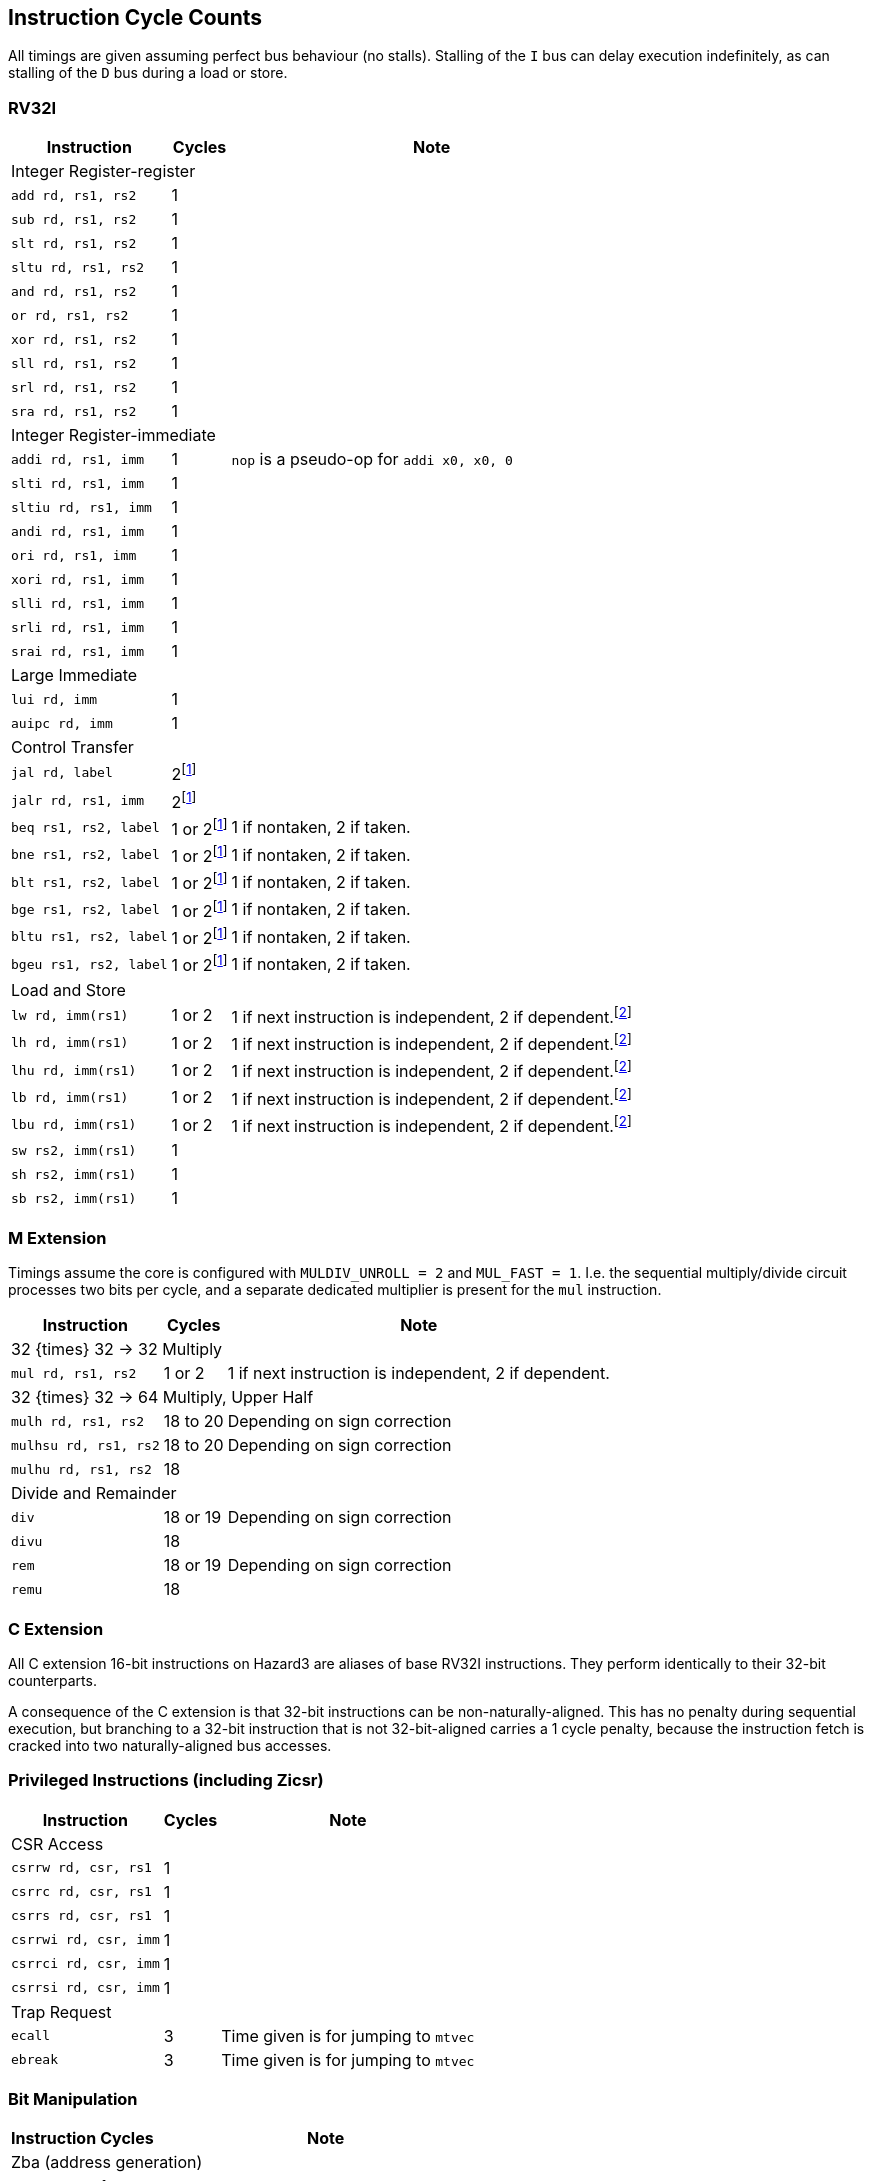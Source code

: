 == Instruction Cycle Counts

All timings are given assuming perfect bus behaviour (no stalls). Stalling of the `I` bus can delay execution indefinitely, as can stalling of the `D` bus during a load or store.

=== RV32I

[%autowidth.stretch, options="header"]
|===
| Instruction | Cycles | Note
3+| Integer Register-register
| `add rd, rs1, rs2` | 1 |
| `sub rd, rs1, rs2` | 1 |
| `slt rd, rs1, rs2` | 1 |
| `sltu rd, rs1, rs2` | 1 |
| `and rd, rs1, rs2` | 1 |
| `or rd, rs1, rs2` | 1 |
| `xor rd, rs1, rs2` | 1 |
| `sll rd, rs1, rs2` | 1 |
| `srl rd, rs1, rs2` | 1 |
| `sra rd, rs1, rs2` | 1 |
3+| Integer Register-immediate
| `addi rd, rs1, imm` | 1 | `nop` is a pseudo-op for `addi x0, x0, 0`
| `slti rd, rs1, imm` | 1 |
| `sltiu rd, rs1, imm` | 1 |
| `andi rd, rs1, imm` | 1 |
| `ori rd, rs1, imm` | 1 |
| `xori rd, rs1, imm` | 1 |
| `slli rd, rs1, imm` | 1 |
| `srli rd, rs1, imm` | 1 |
| `srai rd, rs1, imm` | 1 |
3+| Large Immediate
| `lui rd, imm` | 1 |
| `auipc rd, imm` | 1 |
3+| Control Transfer
| `jal rd, label` | 2footnote:unaligned_branch[A branch to a 32-bit instruction which is not 32-bit-aligned requires one additional cycle, because two naturally-aligned bus cycles are required to fetch the target instruction.]|
| `jalr rd, rs1, imm` | 2footnote:unaligned_branch[] |
| `beq rs1, rs2, label`| 1 or 2footnote:unaligned_branch[] | 1 if nontaken, 2 if taken.
| `bne rs1, rs2, label`| 1 or 2footnote:unaligned_branch[] | 1 if nontaken, 2 if taken.
| `blt rs1, rs2, label`| 1 or 2footnote:unaligned_branch[] | 1 if nontaken, 2 if taken.
| `bge rs1, rs2, label`| 1 or 2footnote:unaligned_branch[] | 1 if nontaken, 2 if taken.
| `bltu rs1, rs2, label`| 1 or 2footnote:unaligned_branch[] | 1 if nontaken, 2 if taken.
| `bgeu rs1, rs2, label`| 1 or 2footnote:unaligned_branch[] | 1 if nontaken, 2 if taken.
3+| Load and Store
| `lw rd, imm(rs1)` | 1 or 2 | 1 if next instruction is independent, 2 if dependent.footnote:data_dependency[If an instruction uses load data (from stage 3) in stage 2, a 1-cycle bubble is inserted after the load. Load-data to store-data dependency does not experience this, because the store data is used in stage 3. However, load-data to store-address (or e.g. load-to-add) does qualify.]
| `lh rd, imm(rs1)` | 1 or 2 | 1 if next instruction is independent, 2 if dependent.footnote:data_dependency[]
| `lhu rd, imm(rs1)` | 1 or 2 | 1 if next instruction is independent, 2 if dependent.footnote:data_dependency[]
| `lb rd, imm(rs1)` | 1 or 2 | 1 if next instruction is independent, 2 if dependent.footnote:data_dependency[]
| `lbu rd, imm(rs1)` | 1 or 2 | 1 if next instruction is independent, 2 if dependent.footnote:data_dependency[]
| `sw rs2, imm(rs1)` | 1 |
| `sh rs2, imm(rs1)` | 1 |
| `sb rs2, imm(rs1)` | 1 |
|===

=== M Extension

Timings assume the core is configured with `MULDIV_UNROLL = 2` and `MUL_FAST = 1`. I.e. the sequential multiply/divide circuit processes two bits per cycle, and a separate dedicated multiplier is present for the `mul` instruction.


[%autowidth.stretch, options="header"]
|===
| Instruction | Cycles | Note
3+| 32 {times} 32 -> 32 Multiply
| `mul rd, rs1, rs2` | 1 or 2 | 1 if next instruction is independent, 2 if dependent.
3+| 32 {times} 32 -> 64 Multiply, Upper Half
| `mulh rd, rs1, rs2` | 18 to 20 | Depending on sign correction
| `mulhsu rd, rs1, rs2` | 18 to 20 | Depending on sign correction
| `mulhu rd, rs1, rs2` | 18 |
3+| Divide and Remainder
| `div` | 18 or 19 | Depending on sign correction
| `divu` | 18 |
| `rem` | 18 or 19 | Depending on sign correction
| `remu` | 18 |
|===

=== C Extension

All C extension 16-bit instructions on Hazard3 are aliases of base RV32I instructions. They perform identically to their 32-bit counterparts.

A consequence of the C extension is that 32-bit instructions can be non-naturally-aligned. This has no penalty during sequential execution, but branching to a 32-bit instruction that is not 32-bit-aligned carries a 1 cycle penalty, because the instruction fetch is cracked into two naturally-aligned bus accesses.

=== Privileged Instructions (including Zicsr)

[%autowidth.stretch, options="header"]
|===
| Instruction | Cycles | Note
3+| CSR Access
| `csrrw rd, csr, rs1` | 1 |
| `csrrc rd, csr, rs1` | 1 |
| `csrrs rd, csr, rs1` | 1 |
| `csrrwi rd, csr, imm` | 1 |
| `csrrci rd, csr, imm` | 1 |
| `csrrsi rd, csr, imm` | 1 |
3+| Trap Request
| `ecall` | 3 | Time given is for jumping to `mtvec`
| `ebreak` | 3 | Time given is for jumping to `mtvec`
|===

=== Bit Manipulation

[%autowidth.stretch, options="header"]
|===
| Instruction | Cycles | Note
3+| Zba (address generation)
|`sh1add` | 1 |
|`sh2add` | 1 |
|`sh3add` | 1 |
3+| Zbb (basic bit manipulation)
|`andn`   | 1 |
|`clz`    | 1 |
|`cpop`   | 1 |
|`ctz`    | 1 |
|`max`    | 1 |
|`maxu`   | 1 |
|`min`    | 1 |
|`minu`   | 1 |
|`orc.b`  | 1 |
|`orn`    | 1 |
|`rev8`   | 1 |
|`rol`    | 1 |
|`ror`    | 1 |
|`rori`   | 1 |
|`sext.b` | 1 |
|`sext.h` | 1 |
|`xnor`   | 1 |
|`zext.h` | 1 |
|`zext.b` | 1 | `zext.b` is a pseudo-op for `andi rd, rs1, 0xff`
3+| Zbc (carry-less multiply)
|`clmul`  | 1 |
|`clmulh` | 1 |
|`clmulr` | 1 |
3+| Zbs (single-bit manipulation)
|`bclr`   | 1 |
|`bclri`  | 1 |
|`bext`   | 1 |
|`bexti`  | 1 |
|`binv`   | 1 |
|`binvi`  | 1 |
|`bset`   | 1 |
|`bseti`  | 1 |
|===
